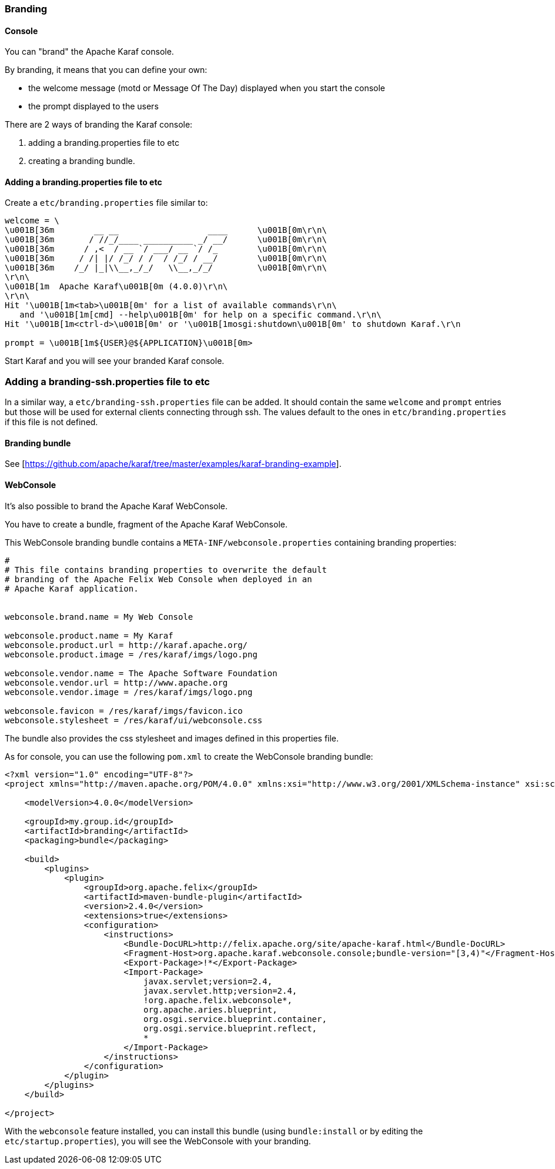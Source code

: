 //
// Licensed under the Apache License, Version 2.0 (the "License");
// you may not use this file except in compliance with the License.
// You may obtain a copy of the License at
//
//      http://www.apache.org/licenses/LICENSE-2.0
//
// Unless required by applicable law or agreed to in writing, software
// distributed under the License is distributed on an "AS IS" BASIS,
// WITHOUT WARRANTIES OR CONDITIONS OF ANY KIND, either express or implied.
// See the License for the specific language governing permissions and
// limitations under the License.
//

=== Branding

==== Console

You can "brand" the Apache Karaf console.

By branding, it means that you can define your own:

* the welcome message (motd or Message Of The Day) displayed when you start the console
* the prompt displayed to the users

There are 2 ways of branding the Karaf console:

. adding a branding.properties file to etc
. creating a branding bundle.

==== Adding a branding.properties file to etc

Create a `etc/branding.properties` file similar to:

----
welcome = \
\u001B[36m        __ __                  ____      \u001B[0m\r\n\
\u001B[36m       / //_/____ __________ _/ __/      \u001B[0m\r\n\
\u001B[36m      / ,<  / __ `/ ___/ __ `/ /_        \u001B[0m\r\n\
\u001B[36m     / /| |/ /_/ / /  / /_/ / __/        \u001B[0m\r\n\
\u001B[36m    /_/ |_|\\__,_/_/   \\__,_/_/         \u001B[0m\r\n\
\r\n\
\u001B[1m  Apache Karaf\u001B[0m (4.0.0)\r\n\
\r\n\
Hit '\u001B[1m<tab>\u001B[0m' for a list of available commands\r\n\
   and '\u001B[1m[cmd] --help\u001B[0m' for help on a specific command.\r\n\
Hit '\u001B[1m<ctrl-d>\u001B[0m' or '\u001B[1mosgi:shutdown\u001B[0m' to shutdown Karaf.\r\n

prompt = \u001B[1m${USER}@${APPLICATION}\u001B[0m>
----

Start Karaf and you will see your branded Karaf console.

=== Adding a branding-ssh.properties file to etc

In a similar way, a `etc/branding-ssh.properties` file can be added. It should contain the same
`welcome` and `prompt` entries but those will be used for external clients connecting through ssh.
The values default to the ones in `etc/branding.properties` if this file is not defined.


==== Branding bundle

See [https://github.com/apache/karaf/tree/master/examples/karaf-branding-example].

==== WebConsole

It's also possible to brand the Apache Karaf WebConsole.

You have to create a bundle, fragment of the Apache Karaf WebConsole.

This WebConsole branding bundle contains a `META-INF/webconsole.properties` containing branding properties:

----
#
# This file contains branding properties to overwrite the default
# branding of the Apache Felix Web Console when deployed in an
# Apache Karaf application.


webconsole.brand.name = My Web Console

webconsole.product.name = My Karaf
webconsole.product.url = http://karaf.apache.org/
webconsole.product.image = /res/karaf/imgs/logo.png

webconsole.vendor.name = The Apache Software Foundation
webconsole.vendor.url = http://www.apache.org
webconsole.vendor.image = /res/karaf/imgs/logo.png

webconsole.favicon = /res/karaf/imgs/favicon.ico
webconsole.stylesheet = /res/karaf/ui/webconsole.css

----

The bundle also provides the css stylesheet and images defined in this properties file.

As for console, you can use the following `pom.xml` to create the WebConsole branding bundle:

----
<?xml version="1.0" encoding="UTF-8"?>
<project xmlns="http://maven.apache.org/POM/4.0.0" xmlns:xsi="http://www.w3.org/2001/XMLSchema-instance" xsi:schemaLocation="http://maven.apache.org/POM/4.0.0 http://maven.apache.org/xsd/maven-4.0.0.xsd">

    <modelVersion>4.0.0</modelVersion>

    <groupId>my.group.id</groupId>
    <artifactId>branding</artifactId>
    <packaging>bundle</packaging>

    <build>
        <plugins>
            <plugin>
                <groupId>org.apache.felix</groupId>
                <artifactId>maven-bundle-plugin</artifactId>
                <version>2.4.0</version>
                <extensions>true</extensions>
                <configuration>
                    <instructions>
                        <Bundle-DocURL>http://felix.apache.org/site/apache-karaf.html</Bundle-DocURL>
                        <Fragment-Host>org.apache.karaf.webconsole.console;bundle-version="[3,4)"</Fragment-Host>
                        <Export-Package>!*</Export-Package>
                        <Import-Package>
                            javax.servlet;version=2.4,
                            javax.servlet.http;version=2.4,
                            !org.apache.felix.webconsole*,
                            org.apache.aries.blueprint,
                            org.osgi.service.blueprint.container,
                            org.osgi.service.blueprint.reflect,
                            *
                        </Import-Package>
                    </instructions>
                </configuration>
            </plugin>
        </plugins>
    </build>

</project>
----

With the `webconsole` feature installed, you can install this bundle (using `bundle:install` or by editing the
`etc/startup.properties`), you will see the WebConsole with your branding.
